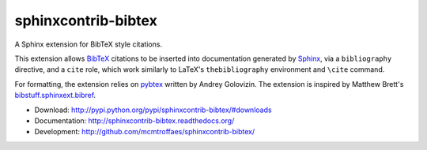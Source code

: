 sphinxcontrib-bibtex
====================

|pypi| |travis| |crate| |coveralls|

A Sphinx extension for BibTeX style citations.

This extension allows `BibTeX <http://www.bibtex.org/>`_
citations to be inserted into documentation generated by
`Sphinx <http://sphinx.pocoo.org/>`_, via
a ``bibliography`` directive, and a ``cite`` role, which
work similarly to LaTeX's ``thebibliography`` environment
and ``\cite`` command.

For formatting, the extension relies on
`pybtex <http://pybtex.sourceforge.net/>`_
written by Andrey Golovizin.
The extension is inspired by Matthew Brett's
`bibstuff.sphinxext.bibref <https://github.com/matthew-brett/bibstuff>`_.

* Download: http://pypi.python.org/pypi/sphinxcontrib-bibtex/#downloads

* Documentation: http://sphinxcontrib-bibtex.readthedocs.org/

* Development: http://github.com/mcmtroffaes/sphinxcontrib-bibtex/

.. |pypi| image:: https://badge.fury.io/py/sphinxcontrib-bibtex.png
    :target: http://badge.fury.io/py/sphinxcontrib-bibtex
    :alt: pypi

.. |travis| image:: https://travis-ci.org/mcmtroffaes/sphinxcontrib-bibtex.png?branch=develop
    :target: https://travis-ci.org/mcmtroffaes/sphinxcontrib-bibtex
    :alt: travis-ci

.. |crate| image:: https://pypip.in/d/sphinxcontrib-bibtex/badge.png
    :target: https://crate.io/packages/sphinxcontrib-bibtex?version=latest
    :alt: crate.io

.. |coveralls| image:: https://coveralls.io/repos/mcmtroffaes/sphinxcontrib-bibtex/badge.png?branch=develop
    :target: https://coveralls.io/r/mcmtroffaes/sphinxcontrib-bibtex?branch=develop
    :alt: coveralls.io
